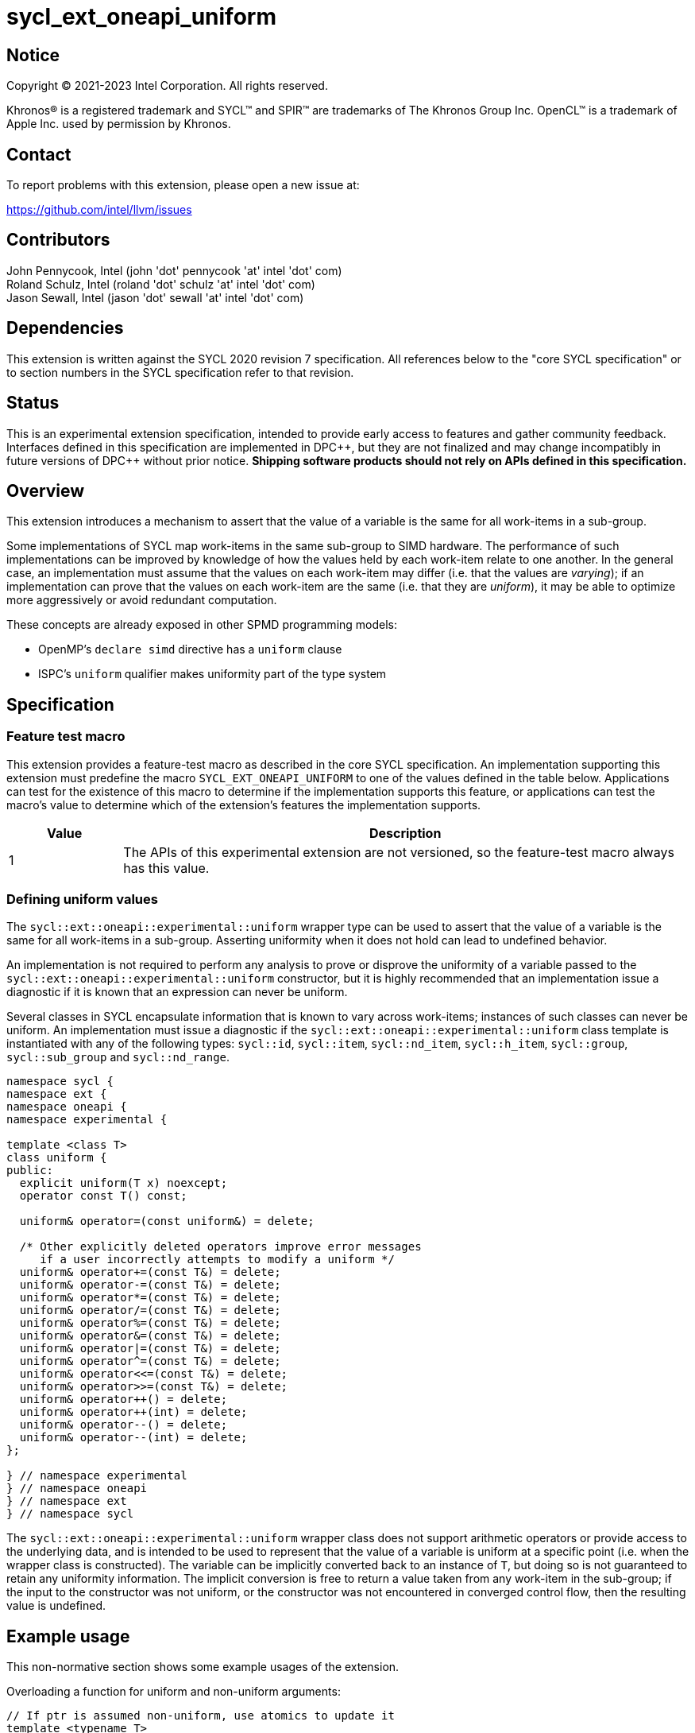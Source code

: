 = sycl_ext_oneapi_uniform

:source-highlighter: coderay
:coderay-linenums-mode: table

// This section needs to be after the document title.
:doctype: book
:toc2:
:toc: left
:encoding: utf-8
:lang: en
:dpcpp: pass:[DPC++]

// Set the default source code type in this document to C++,
// for syntax highlighting purposes.  This is needed because
// docbook uses c++ and html5 uses cpp.
:language: {basebackend@docbook:c++:cpp}


== Notice

[%hardbreaks]
Copyright (C) 2021-2023 Intel Corporation.  All rights reserved.

Khronos(R) is a registered trademark and SYCL(TM) and SPIR(TM) are trademarks
of The Khronos Group Inc.  OpenCL(TM) is a trademark of Apple Inc. used by
permission by Khronos.


== Contact

To report problems with this extension, please open a new issue at:

https://github.com/intel/llvm/issues


== Contributors

John Pennycook, Intel (john 'dot' pennycook 'at' intel 'dot' com) +
Roland Schulz, Intel (roland 'dot' schulz 'at' intel 'dot' com) +
Jason Sewall, Intel (jason 'dot' sewall 'at' intel 'dot' com) +


== Dependencies

This extension is written against the SYCL 2020 revision 7 specification.  All
references below to the "core SYCL specification" or to section numbers in the
SYCL specification refer to that revision.


== Status

This is an experimental extension specification, intended to provide early
access to features and gather community feedback.  Interfaces defined in this
specification are implemented in {dpcpp}, but they are not finalized and may
change incompatibly in future versions of {dpcpp} without prior notice.
*Shipping software products should not rely on APIs defined in this
specification.*


== Overview

This extension introduces a mechanism to assert that the value of a variable is
the same for all work-items in a sub-group.

Some implementations of SYCL map work-items in the same sub-group to SIMD
hardware. The performance of such implementations can be improved by knowledge
of how the values held by each work-item relate to one another. In the general
case, an implementation must assume that the values on each work-item may
differ (i.e. that the values are _varying_); if an implementation can prove
that the values on each work-item are the same (i.e. that they are _uniform_),
it may be able to optimize more aggressively or avoid redundant computation.

These concepts are already exposed in other SPMD programming models:

- OpenMP's `declare simd` directive has a `uniform` clause
- ISPC's `uniform` qualifier makes uniformity part of the type system


== Specification

=== Feature test macro

This extension provides a feature-test macro as described in the core SYCL
specification.  An implementation supporting this extension must predefine the
macro `SYCL_EXT_ONEAPI_UNIFORM` to one of the values defined in the table
below.  Applications can test for the existence of this macro to determine if
the implementation supports this feature, or applications can test the macro's
value to determine which of the extension's features the implementation
supports.

[%header,cols="1,5"]
|===
|Value
|Description

|1
|The APIs of this experimental extension are not versioned, so the
 feature-test macro always has this value.
|===

=== Defining uniform values

The `sycl::ext::oneapi::experimental::uniform` wrapper type can be used to assert that
the value of a variable is the same for all work-items in a sub-group.
Asserting uniformity when it does not hold can lead to undefined behavior.

An implementation is not required to perform any analysis to prove or disprove
the uniformity of a variable passed to the `sycl::ext::oneapi::experimental::uniform`
constructor, but it is highly recommended that an implementation issue a
diagnostic if it is known that an expression can never be uniform.

Several classes in SYCL encapsulate information that is known to vary across
work-items; instances of such classes can never be uniform. An implementation
must issue a diagnostic if the `sycl::ext::oneapi::experimental::uniform` class template is
instantiated with any of the following types: `sycl::id`, `sycl::item`,
`sycl::nd_item`, `sycl::h_item`, `sycl::group`, `sycl::sub_group` and
`sycl::nd_range`.

[source, c++]
----
namespace sycl {
namespace ext {
namespace oneapi {
namespace experimental {

template <class T>
class uniform {
public:
  explicit uniform(T x) noexcept;
  operator const T() const;

  uniform& operator=(const uniform&) = delete;

  /* Other explicitly deleted operators improve error messages
     if a user incorrectly attempts to modify a uniform */
  uniform& operator+=(const T&) = delete;
  uniform& operator-=(const T&) = delete;
  uniform& operator*=(const T&) = delete;
  uniform& operator/=(const T&) = delete;
  uniform& operator%=(const T&) = delete;
  uniform& operator&=(const T&) = delete;
  uniform& operator|=(const T&) = delete;
  uniform& operator^=(const T&) = delete;
  uniform& operator<<=(const T&) = delete;
  uniform& operator>>=(const T&) = delete;
  uniform& operator++() = delete;
  uniform& operator++(int) = delete;
  uniform& operator--() = delete;
  uniform& operator--(int) = delete;
};

} // namespace experimental
} // namespace oneapi
} // namespace ext
} // namespace sycl
----

The `sycl::ext::oneapi::experimental::uniform` wrapper class does not support arithmetic
operators or provide access to the underlying data, and is intended to be
used to represent that the value of a variable is uniform at a specific point
(i.e. when the wrapper class is constructed). The variable can be implicitly
converted back to an instance of `T`, but doing so is not guaranteed to
retain any uniformity information. The implicit conversion is free to return
a value taken from any work-item in the sub-group; if the input to the
constructor was not uniform, or the constructor was not encountered in
converged control flow, then the resulting value is undefined.


== Example usage

This non-normative section shows some example usages of the extension.

Overloading a function for uniform and non-uniform arguments:
```c++
// If ptr is assumed non-uniform, use atomics to update it
template <typename T>
void update(sub_group sg, T* ptr, T x) {
  sycl::atomic_ref<T, sycl::memory_order::relaxed, sycl::memory_scope::device>(ptr) += x;
}

// If ptr is asserted to be uniform, use a sub-group reduce first
template <typename T>
void update(sub_group sg, sycl::ext::oneapi::experimental::uniform<T*> ptr, T x) {
  T sum = sycl::reduce_over_group(sg, x, std::plus<>());
  if (sg.leader()) {
    sycl::atomic_ref<T, sycl::memory_order::relaxed, sycl::memory_scope::device>(ptr) += sum;
  }
}
```

Asserting that all work-items in the sub-group take the same branch:
```c++
bool condition = ...;
if (sycl::ext::oneapi::experimental::uniform(condition)) {
  ...
}
```

Asserting that all work-items in the sub-group access the same memory location:
```c++
float x = array[sycl::ext::oneapi::experimental::uniform(index)];
